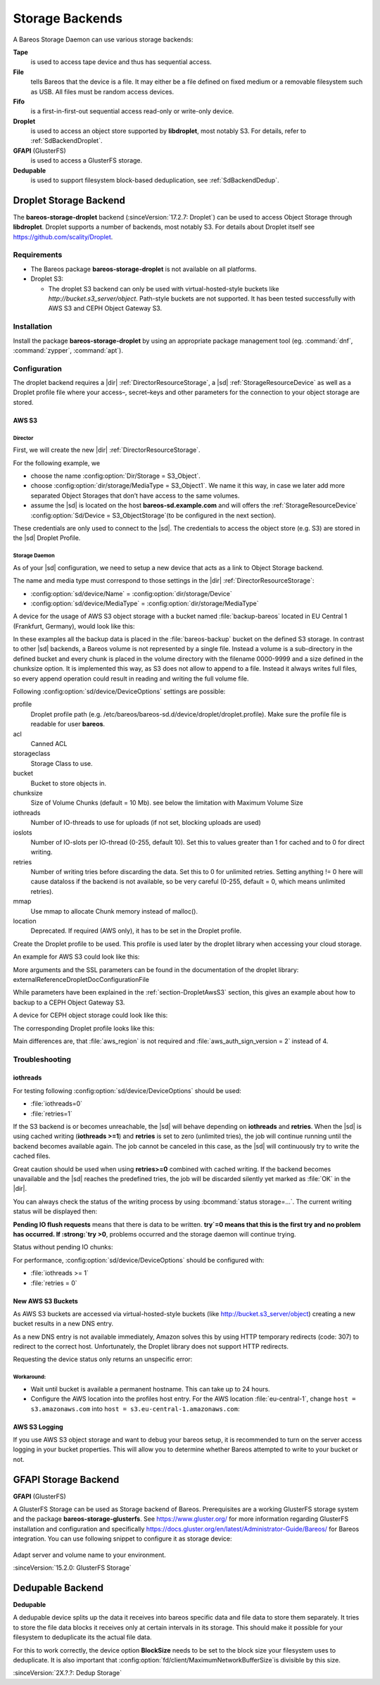 Storage Backends
================

A Bareos Storage Daemon can use various storage backends:

**Tape**
   is used to access tape device and thus has sequential access.

**File**
   tells Bareos that the device is a file. It may either be a file defined on fixed medium or a removable filesystem such as USB. All files must be random access devices.

**Fifo**
   is a first-in-first-out sequential access read-only or write-only device.

**Droplet**
   is used to access an object store supported by **libdroplet**, most notably S3. For details, refer to :ref:`SdBackendDroplet`.

**GFAPI** (GlusterFS)
   is used to access a GlusterFS storage.

**Dedupable**
   is used to support filesystem block-based deduplication, see :ref:`SdBackendDedup`.

.. _SdBackendDroplet:

Droplet Storage Backend
-----------------------

.. index::
   single: Backend; Droplet
   single: Backend; Droplet; S3
   single: Backend; S3|see {Backend; Droplet}

The **bareos-storage-droplet** backend (:sinceVersion:`17.2.7: Droplet`) can be used to
access Object Storage through **libdroplet**. Droplet supports a number of backends, most
notably S3. For details about Droplet itself see https://github.com/scality/Droplet.

Requirements
~~~~~~~~~~~~

-  The Bareos package **bareos-storage-droplet** is not available on all platforms.

-  Droplet S3:

   -  The droplet S3 backend can only be used with virtual-hosted-style buckets like `http://bucket.s3_server/object`.
      Path-style buckets are not supported. It has been tested successfully with AWS S3
      and CEPH Object Gateway S3.

Installation
~~~~~~~~~~~~

Install the package **bareos-storage-droplet** by using an appropriate package management
tool (eg. :command:`dnf`, :command:`zypper`, :command:`apt`).

Configuration
~~~~~~~~~~~~~

The droplet backend requires a |dir| :ref:`DirectorResourceStorage`, a |sd| :ref:`StorageResourceDevice`
as well as a Droplet profile file where your access–, secret–keys and other parameters for
the connection to your object storage are stored.

.. _section-DropletAwsS3:

AWS S3
^^^^^^

Director
''''''''

First, we will create the new |dir| :ref:`DirectorResourceStorage`.

For the following example, we

-  choose the name :config:option:`Dir/Storage = S3_Object`\ .

-  choose :config:option:`dir/storage/MediaType = S3_Object1`\ . We name it this way,
   in case we later add more separated Object Storages that don’t have access to the same volumes.

-  assume the |sd| is located on the host :strong:`bareos-sd.example.com` and will offers
   the :ref:`StorageResourceDevice` :config:option:`Sd/Device = S3_ObjectStorage`\
   (to be configured in the next section).

.. code-block:: bareosconfig
   :caption: bareos-dir.d/storage/S3\_Object.conf

   Storage {
       Name = "S3_Object"
       Address  = "bareos-sd.example.com"
       Password = "secret"
       Device = "AWS_S3_1-00"
       Media Type = "S3_Object1"
   }

These credentials are only used to connect to the |sd|. The credentials to access the object store
(e.g. S3) are stored in the |sd| Droplet Profile.

Storage Daemon
''''''''''''''

As of your |sd| configuration, we need to setup a new device that acts as a link to Object Storage backend.

The name and media type must correspond to those settings in the |dir| :ref:`DirectorResourceStorage`:

-  :config:option:`sd/device/Name`\  = :config:option:`dir/storage/Device`\

-  :config:option:`sd/device/MediaType`\  = :config:option:`dir/storage/MediaType`\

.. limitation:: Droplet Backend does not support block interleaving

   The current implementation has a known Bug that may lead to bogus data on your S3 volumes
   when you set :config:option:`sd/device/MaximumConcurrentJobs` to a value other than 1.
   Because of this the default for a backend of type Droplet is set to 1 and the |sd| will
   refuse to start if you set it to a value greater than 1.


A device for the usage of AWS S3 object storage with a bucket named :file:`backup-bareos` located in EU Central 1 (Frankfurt, Germany), would look like this:

.. code-block:: bareosconfig
   :caption: bareos-sd.d/device/AWS\_S3\_1-00.conf

   Device {
     Name = "AWS_S3_1-00"
     Media Type = "S3_Object1"
     Archive Device = "AWS S3 Storage"
     Device Type = droplet
     Device Options = "profile=/etc/bareos/bareos-sd.d/device/droplet/aws.profile,bucket=backup-bareos,chunksize=100M"
     Label Media = yes                    # Lets Bareos label unlabeled media
     Random Access = yes
     Automatic Mount = yes                # When device opened, read it
     Removable Media = no
     Always Open = no
     Maximum Concurrent Jobs = 1
   }

In these examples all the backup data is placed in the :file:`bareos-backup` bucket on the defined S3 storage. In contrast to other |sd| backends, a Bareos volume is not represented by a single file. Instead a volume is a sub-directory in the defined bucket and every chunk is placed in the volume directory with the filename 0000-9999 and a size defined in the chunksize option. It is implemented this way, as S3 does not allow to append to a file. Instead it always writes full
files, so every append operation could result in reading and writing the full volume file.

Following :config:option:`sd/device/DeviceOptions`\  settings are possible:

profile
   Droplet profile path (e.g. /etc/bareos/bareos-sd.d/device/droplet/droplet.profile).
   Make sure the profile file is readable for user **bareos**.

acl
   Canned ACL

storageclass
   Storage Class to use.

bucket
   Bucket to store objects in.

chunksize
   Size of Volume Chunks (default = 10 Mb). see below the limitation with Maximum Volume Size

iothreads
   Number of IO-threads to use for uploads (if not set, blocking uploads are used)

ioslots
   Number of IO-slots per IO-thread (0-255, default 10). Set this to values greater than 1 for cached and to 0 for direct writing.

retries
   Number of writing tries before discarding the data. Set this to 0 for unlimited retries. Setting anything != 0 here will cause dataloss if the backend is not available, so be very careful (0-255, default = 0, which means unlimited retries).

mmap
   Use mmap to allocate Chunk memory instead of malloc().

location
   Deprecated. If required (AWS only), it has to be set in the Droplet profile.

Create the Droplet profile to be used. This profile is used later by the droplet library when accessing your cloud storage.

An example for AWS S3 could look like this:

.. code-block:: cfg
   :caption: aws.profile

   host = s3.amazonaws.com
   use_https = true
   access_key = myaccesskey
   secret_key = mysecretkey
   pricing_dir = ""
   backend = s3
   aws_auth_sign_version = 4
   aws_region = eu-central-1

More arguments and the SSL parameters can be found in the documentation of the droplet library: \externalReferenceDropletDocConfigurationFile

.. limitation:: Droplet doesn't support comments into profile configuration file.

   Keep the `*.profile` clean of any form of comments.


While parameters have been explained in the :ref:`section-DropletAwsS3` section, this
gives an example about how to backup to a CEPH Object Gateway S3.

.. code-block:: bareosconfig
   :caption: bareos-dir.d/storage/S3\_Object.conf

   Storage {
       Name = "S3_Object"
       Address  = "bareos-sd.example.com"
       Password = "secret"
       Device = "CEPH_1-00"
       Media Type = "S3_Object1"
   }

A device for CEPH object storage could look like this:

.. code-block:: bareosconfig
   :caption: bareos-sd.d/device/CEPH\_1-00.conf

   Device {
     Name = "CEPH_1-00"
     Media Type = "S3_Object1"
     Archive Device = "Object S3 Storage"
     Device Type = droplet
     Device Options = "profile=/etc/bareos/bareos-sd.d/device/droplet/ceph-rados-gateway.profile,bucket=backup-bareos,chunksize=100M"
     Label Media = yes                    # Lets Bareos label unlabeled media
     Random Access = yes
     Automatic Mount = yes                # When device opened, read it
     Removable Media = no
     Always Open = no
     Maximum Concurrent Jobs = 1
   }

The corresponding Droplet profile looks like this:

.. code-block:: cfg
   :caption: ceph-rados-gateway.profile

   host = CEPH-host.example.com
   use_https = False
   access_key = myaccesskey
   secret_key = mysecretkey
   pricing_dir = ""
   backend = s3
   aws_auth_sign_version = 2

Main differences are, that :file:`aws_region` is not required and :file:`aws_auth_sign_version = 2` instead of 4.

.. limitation:: Maximum of 9'999 chunks

   You have to make sure that your :config:option:`dir/pool/MaximumVolumeBytes` divided
   by the `chunk size` doesn't exceed 9'999.

   Example: Maximum Volume Bytes = 300 GB, and chunk size = 100 MB -> 3'000 is ok.


Troubleshooting
~~~~~~~~~~~~~~~

iothreads
^^^^^^^^^

For testing following :config:option:`sd/device/DeviceOptions`\  should be used:

-  :file:`iothreads=0`

-  :file:`retries=1`

If the S3 backend is or becomes unreachable, the |sd| will behave depending on :strong:`iothreads` and :strong:`retries`. When the |sd| is using cached writing (:strong:`iothreads >=1`) and :strong:`retries` is set to zero (unlimited tries), the job will continue running until the backend becomes available again. The job cannot be canceled in this case, as the |sd| will
continuously try to write the cached files.

Great caution should be used when using :strong:`retries>=0` combined with cached writing. If the backend becomes unavailable and the |sd| reaches the predefined tries, the job will be discarded silently yet marked as :file:`OK` in the |dir|.

You can always check the status of the writing process by using :bcommand:`status storage=...`. The current writing status will be displayed then:

.. code-block:: bconsole
   :caption: status storage

   ...
   Device "S3_ObjectStorage" (S3) is mounted with:
       Volume:      Full-0085
       Pool:        Full
       Media type:  S3_Object1
   Backend connection is working.
   Inflight chunks: 2
   Pending IO flush requests:
      /Full-0085/0002 - 10485760 (try=0)
      /Full-0085/0003 - 10485760 (try=0)
      /Full-0085/0004 - 10485760 (try=0)
   ...
   Attached Jobs: 175
   ...

:strong:`Pending IO flush requests` means that there is data to be written. :strong:`try`=0 means that this is the first try and no problem has occurred. If :strong:`try >0`, problems occurred and the storage daemon will continue trying.

Status without pending IO chunks:

.. code-block:: bconsole
   :caption: status storage

   ...
   Device "S3_ObjectStorage" (S3) is mounted with:
       Volume:      Full-0084
       Pool:        Full
       Media type:  S3_Object1
   Backend connection is working.
   No Pending IO flush requests.
   Configured device capabilities:
     EOF BSR BSF FSR FSF EOM !REM RACCESS AUTOMOUNT LABEL !ANONVOLS !ALWAYSOPEN
   Device state:
     OPENED !TAPE LABEL !MALLOC APPEND !READ EOT !WEOT !EOF !NEXTVOL !SHORT MOUNTED
     num_writers=0 reserves=0 block=8
   Attached Jobs:
   ...

For performance, :config:option:`sd/device/DeviceOptions`\  should be configured with:

-  :file:`iothreads >= 1`

-  :file:`retries = 0`

New AWS S3 Buckets
^^^^^^^^^^^^^^^^^^

As AWS S3 buckets are accessed via virtual-hosted-style buckets (like http://bucket.s3_server/object)
creating a new bucket results in a new DNS entry.

As a new DNS entry is not available immediately, Amazon solves this by using HTTP temporary
redirects (code: 307) to redirect to the correct host. Unfortunately, the Droplet library
does not support HTTP redirects.

Requesting the device status only returns an unspecific error:

.. code-block:: bconsole
   :caption: status storage

   *status storage=...
   ...
   Backend connection is not working.
   ...

Workaround:
'''''''''''

-  Wait until bucket is available a permanent hostname. This can take up to 24 hours.

-  Configure the AWS location into the profiles host entry. For the AWS location :file:`eu-central-1`, change ``host = s3.amazonaws.com`` into ``host = s3.eu-central-1.amazonaws.com``:

   .. code-block:: cfg
      :caption: Droplet profile

      ...
      host = s3.eu-central-1.amazonaws.com
      aws_region = eu-central-1
      ...

AWS S3 Logging
^^^^^^^^^^^^^^

If you use AWS S3 object storage and want to debug your bareos setup, it is recommended
to turn on the server access logging in your bucket properties.
This will allow you to determine whether Bareos attempted to write to your bucket or not.

.. _SdBackendGfapi:

GFAPI Storage Backend
---------------------

**GFAPI** (GlusterFS)

A GlusterFS Storage can be used as Storage backend of Bareos. Prerequisites are a working
GlusterFS storage system and the package **bareos-storage-glusterfs**.
See https://www.gluster.org/ for more information regarding GlusterFS installation and
configuration and specifically `https://docs.gluster.org/en/latest/Administrator-Guide/Bareos/ <https://docs.gluster.org/en/latest/Administrator-Guide/Bareos/>`__
for Bareos integration. You can use following snippet to configure it as storage device:



   .. literalinclude:: /include/config/SdDeviceDeviceOptionsGfapi1.conf
      :language: bareosconfig



Adapt server and volume name to your environment.

:sinceVersion:`15.2.0: GlusterFS Storage`

.. _SdBackendDedup:

Dedupable Backend
-----------------

**Dedupable**

A dedupable device splits up the data it receives into bareos specific data and file data
to store them separately.  It tries to store the file data blocks it receives only at certain intervals
in its storage. This should make it possible for your filesystem to deduplicate its the actual file data.

For this to work correctly, the device option **BlockSize** needs to be set to the block size
your filesystem uses to deduplicate.  It is also important that :config:option:`fd/client/MaximumNetworkBufferSize`\ is
divisible by this size.


:sinceVersion:`2X.?.?: Dedup Storage`
